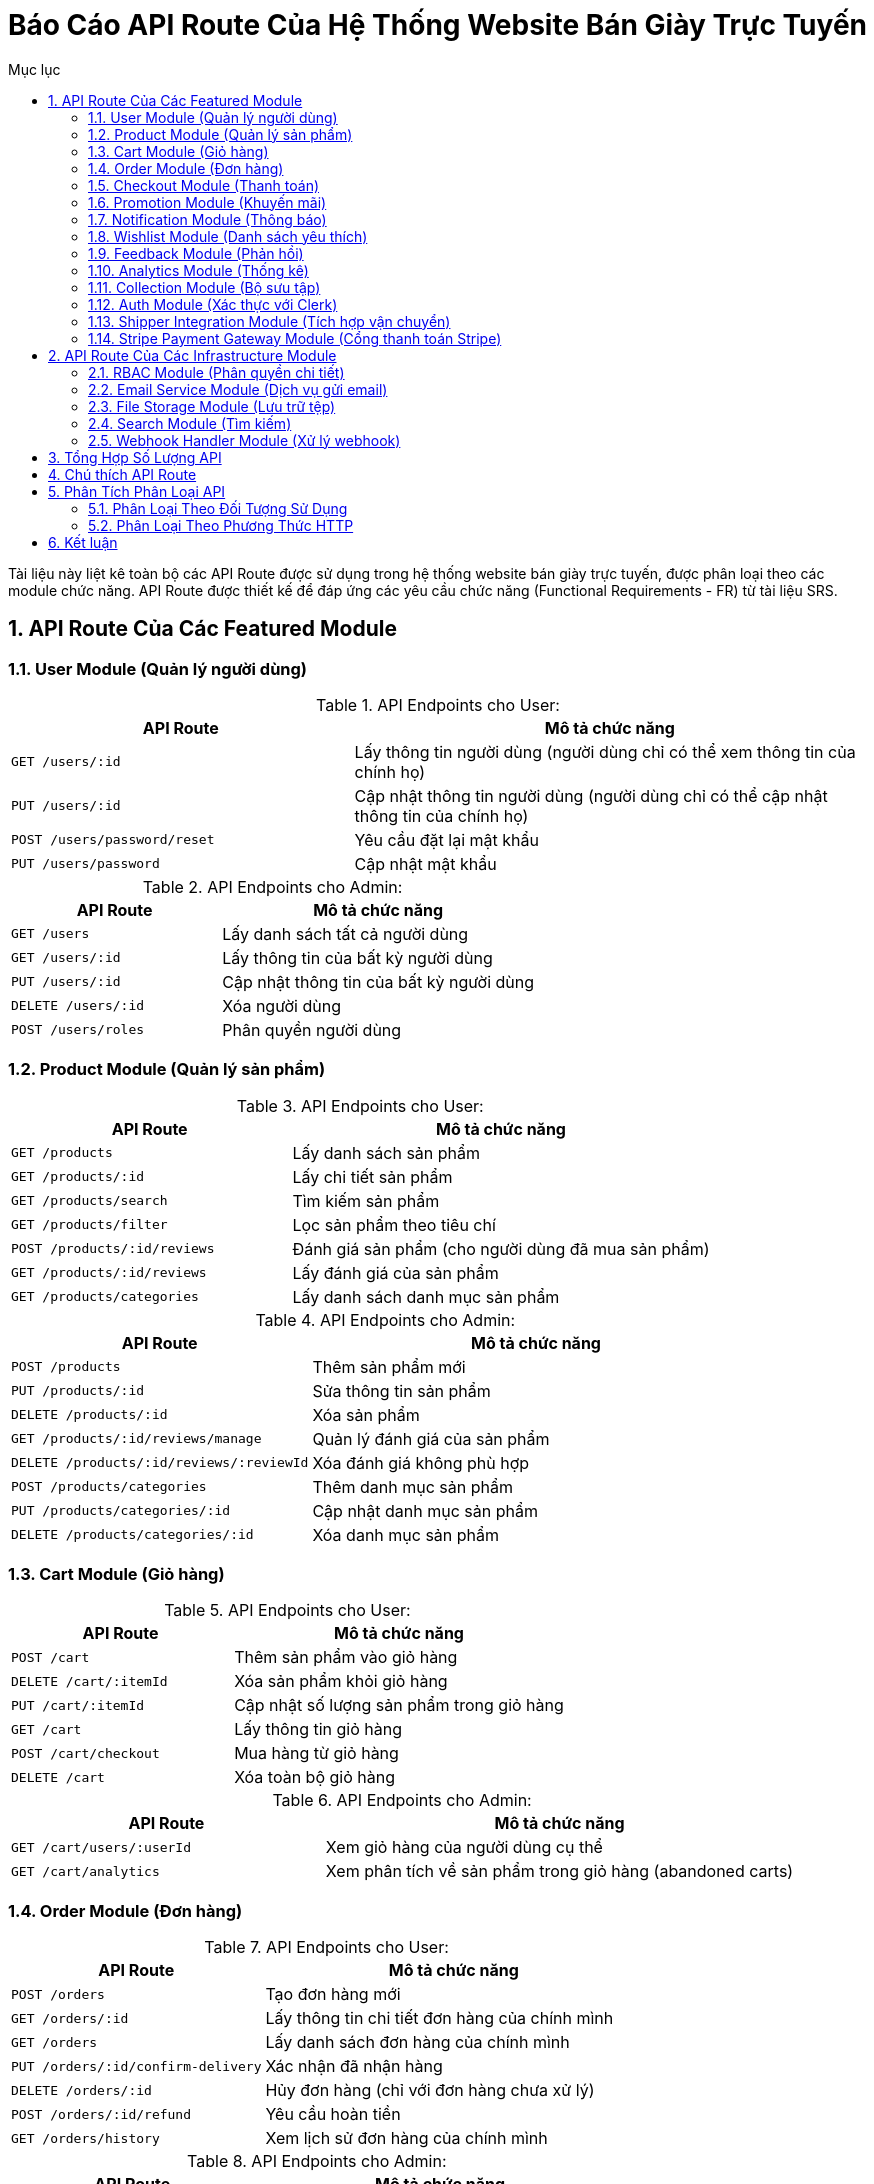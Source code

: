= Báo Cáo API Route Của Hệ Thống Website Bán Giày Trực Tuyến
:sectnums:
:toc:
:toc-title: Mục lục

Tài liệu này liệt kê toàn bộ các API Route được sử dụng trong hệ thống website bán giày trực tuyến, được phân loại theo các module chức năng. API Route được thiết kế để đáp ứng các yêu cầu chức năng (Functional Requirements - FR) từ tài liệu SRS.

== API Route Của Các Featured Module

=== User Module (Quản lý người dùng)

.API Endpoints cho User:
[cols="2,3", options="header"]
|===
|API Route |Mô tả chức năng
|`GET /users/:id` |Lấy thông tin người dùng (người dùng chỉ có thể xem thông tin của chính họ)
|`PUT /users/:id` |Cập nhật thông tin người dùng (người dùng chỉ có thể cập nhật thông tin của chính họ)
|`POST /users/password/reset` |Yêu cầu đặt lại mật khẩu
|`PUT /users/password` |Cập nhật mật khẩu
|===

.API Endpoints cho Admin:
[cols="2,3", options="header"]
|===
|API Route |Mô tả chức năng
|`GET /users` |Lấy danh sách tất cả người dùng
|`GET /users/:id` |Lấy thông tin của bất kỳ người dùng
|`PUT /users/:id` |Cập nhật thông tin của bất kỳ người dùng
|`DELETE /users/:id` |Xóa người dùng
|`POST /users/roles` |Phân quyền người dùng
|===

=== Product Module (Quản lý sản phẩm)

.API Endpoints cho User:
[cols="2,3", options="header"]
|===
|API Route |Mô tả chức năng
|`GET /products` |Lấy danh sách sản phẩm
|`GET /products/:id` |Lấy chi tiết sản phẩm
|`GET /products/search` |Tìm kiếm sản phẩm
|`GET /products/filter` |Lọc sản phẩm theo tiêu chí
|`POST /products/:id/reviews` |Đánh giá sản phẩm (cho người dùng đã mua sản phẩm)
|`GET /products/:id/reviews` |Lấy đánh giá của sản phẩm
|`GET /products/categories` |Lấy danh sách danh mục sản phẩm
|===

.API Endpoints cho Admin:
[cols="2,3", options="header"]
|===
|API Route |Mô tả chức năng
|`POST /products` |Thêm sản phẩm mới
|`PUT /products/:id` |Sửa thông tin sản phẩm
|`DELETE /products/:id` |Xóa sản phẩm
|`GET /products/:id/reviews/manage` |Quản lý đánh giá của sản phẩm
|`DELETE /products/:id/reviews/:reviewId` |Xóa đánh giá không phù hợp
|`POST /products/categories` |Thêm danh mục sản phẩm
|`PUT /products/categories/:id` |Cập nhật danh mục sản phẩm
|`DELETE /products/categories/:id` |Xóa danh mục sản phẩm
|===

=== Cart Module (Giỏ hàng)

.API Endpoints cho User:
[cols="2,3", options="header"]
|===
|API Route |Mô tả chức năng
|`POST /cart` |Thêm sản phẩm vào giỏ hàng
|`DELETE /cart/:itemId` |Xóa sản phẩm khỏi giỏ hàng
|`PUT /cart/:itemId` |Cập nhật số lượng sản phẩm trong giỏ hàng
|`GET /cart` |Lấy thông tin giỏ hàng
|`POST /cart/checkout` |Mua hàng từ giỏ hàng
|`DELETE /cart` |Xóa toàn bộ giỏ hàng
|===

.API Endpoints cho Admin:
[cols="2,3", options="header"]
|===
|API Route |Mô tả chức năng
|`GET /cart/users/:userId` |Xem giỏ hàng của người dùng cụ thể
|`GET /cart/analytics` |Xem phân tích về sản phẩm trong giỏ hàng (abandoned carts)
|===

=== Order Module (Đơn hàng)

.API Endpoints cho User:
[cols="2,3", options="header"]
|===
|API Route |Mô tả chức năng
|`POST /orders` |Tạo đơn hàng mới
|`GET /orders/:id` |Lấy thông tin chi tiết đơn hàng của chính mình
|`GET /orders` |Lấy danh sách đơn hàng của chính mình
|`PUT /orders/:id/confirm-delivery` |Xác nhận đã nhận hàng
|`DELETE /orders/:id` |Hủy đơn hàng (chỉ với đơn hàng chưa xử lý)
|`POST /orders/:id/refund` |Yêu cầu hoàn tiền
|`GET /orders/history` |Xem lịch sử đơn hàng của chính mình
|===

.API Endpoints cho Admin:
[cols="2,3", options="header"]
|===
|API Route |Mô tả chức năng
|`GET /orders/all` |Lấy danh sách tất cả đơn hàng
|`GET /orders/:id` |Lấy thông tin chi tiết của bất kỳ đơn hàng
|`PUT /orders/:id/status` |Cập nhật trạng thái đơn hàng
|`PUT /orders/:id` |Cập nhật thông tin đơn hàng
|`POST /orders/:id/process-refund` |Xử lý yêu cầu hoàn tiền
|`GET /orders/analytics` |Xem phân tích và thống kê đơn hàng
|`GET /orders/export` |Xuất dữ liệu đơn hàng
|===

=== Checkout Module (Thanh toán)

.API Endpoints cho User:
[cols="2,3", options="header"]
|===
|API Route |Mô tả chức năng
|`POST /checkout` |Tạo thanh toán
|`POST /checkout/confirm` |Xác nhận thanh toán
|`POST /checkout/cancel` |Hủy thanh toán
|`GET /checkout/status` |Lấy trạng thái thanh toán của giao dịch hiện tại
|`GET /checkout/history` |Lấy lịch sử thanh toán của chính mình
|`GET /checkout/invoice/:id` |Lấy hóa đơn thanh toán của chính mình
|`GET /checkout/methods` |Lấy danh sách phương thức thanh toán
|`POST /checkout/verify` |Xác minh thông tin thanh toán trước khi hoàn tất
|`GET /checkout/:id` |Lấy thông tin chi tiết giao dịch thanh toán của chính mình
|===

.API Endpoints cho Admin:
[cols="2,3", options="header"]
|===
|API Route |Mô tả chức năng
|`GET /checkout/transactions` |Xem danh sách tất cả giao dịch thanh toán
|`GET /checkout/transactions/:id` |Xem chi tiết giao dịch thanh toán cụ thể
|`POST /checkout/callback` |Nhận callback từ dịch vụ thanh toán (webhook endpoint)
|`POST /checkout/methods` |Thêm phương thức thanh toán mới
|`PUT /checkout/methods/:id` |Cập nhật phương thức thanh toán
|`DELETE /checkout/methods/:id` |Vô hiệu hóa phương thức thanh toán
|`GET /checkout/analytics` |Xem phân tích và thống kê thanh toán
|===

=== Promotion Module (Khuyến mãi)

.API Endpoints cho User:
[cols="2,3", options="header"]
|===
|API Route |Mô tả chức năng
|`POST /promotions/apply` |Áp dụng mã giảm giá
|`GET /promotions` |Lấy danh sách khuyến mãi công khai
|`GET /promotions/:id` |Lấy chi tiết khuyến mãi công khai
|`GET /promotions/validate` |Kiểm tra tính hợp lệ của mã giảm giá
|`GET /promotions/active` |Lấy danh sách khuyến mãi đang hoạt động
|===

.API Endpoints cho Admin:
[cols="2,3", options="header"]
|===
|API Route |Mô tả chức năng
|`POST /promotions` |Tạo khuyến mãi mới
|`PUT /promotions/:id` |Sửa thông tin khuyến mãi
|`DELETE /promotions/:id` |Xóa khuyến mãi
|`GET /promotions/all` |Lấy tất cả khuyến mãi bao gồm các khuyến mãi riêng tư
|`GET /promotions/analytics` |Xem số liệu phân tích về hiệu quả khuyến mãi
|`POST /promotions/batch` |Tạo nhiều khuyến mãi cùng lúc
|`PUT /promotions/:id/status` |Cập nhật trạng thái khuyến mãi (bật/tắt)
|===

=== Notification Module (Thông báo)

.API Endpoints cho User:
[cols="2,3", options="header"]
|===
|API Route |Mô tả chức năng
|`GET /notifications` |Lấy danh sách thông báo của mình
|`GET /notifications/:id` |Xem chi tiết thông báo của mình
|`PUT /notifications/:id/read` |Đánh dấu thông báo đã đọc
|`PUT /notifications/read-all` |Đánh dấu tất cả thông báo đã đọc
|`DELETE /notifications/:id` |Xóa thông báo của mình
|`GET /notifications/settings` |Lấy cài đặt thông báo của mình
|`PUT /notifications/settings` |Cập nhật cài đặt thông báo của mình
|===

.API Endpoints cho Admin:
[cols="2,3", options="header"]
|===
|API Route |Mô tả chức năng
|`POST /notifications` |Gửi thông báo tới người dùng
|`GET /notifications/all` |Lấy tất cả thông báo trong hệ thống
|`POST /notifications/bulk` |Gửi thông báo hàng loạt
|`GET /notifications/stats` |Xem thống kê về thông báo
|`GET /notifications/templates` |Lấy danh sách mẫu thông báo
|`POST /notifications/templates` |Tạo mẫu thông báo mới
|`PUT /notifications/templates/:id` |Chỉnh sửa mẫu thông báo
|===

=== Wishlist Module (Danh sách yêu thích)

.API Endpoints cho User:
[cols="2,3", options="header"]
|===
|API Route |Mô tả chức năng
|`POST /wishlist` |Thêm sản phẩm vào wishlist
|`DELETE /wishlist/:itemId` |Xóa sản phẩm khỏi wishlist
|`GET /wishlist` |Lấy danh sách wishlist của mình
|`GET /wishlist/count` |Lấy số lượng sản phẩm trong wishlist của mình
|`POST /wishlist/move-to-cart/:itemId` |Di chuyển sản phẩm từ wishlist vào giỏ hàng
|===

.API Endpoints cho Admin:
[cols="2,3", options="header"]
|===
|API Route |Mô tả chức năng
|`GET /wishlist/users/:userId` |Lấy danh sách wishlist của người dùng cụ thể
|`GET /wishlist/analytics` |Xem phân tích về sản phẩm được thêm vào wishlist
|`GET /wishlist/popular` |Xem các sản phẩm phổ biến trong wishlist
|===

=== Feedback Module (Phản hồi)

.API Endpoints cho User:
[cols="2,3", options="header"]
|===
|API Route |Mô tả chức năng
|`POST /feedback` |Gửi phản hồi
|`GET /feedback` |Lấy danh sách phản hồi của mình
|`GET /feedback/:id` |Xem chi tiết phản hồi của mình
|`PUT /feedback/:id` |Cập nhật phản hồi của mình
|`DELETE /feedback/:id` |Xóa phản hồi của mình
|`POST /messages` |Nhắn tin với quản trị viên
|`GET /messages/:conversationId` |Lấy tin nhắn của cuộc trò chuyện của mình
|`GET /messages` |Lấy danh sách cuộc trò chuyện của mình
|===

.API Endpoints cho Admin:
[cols="2,3", options="header"]
|===
|API Route |Mô tả chức năng
|`GET /feedback/all` |Lấy tất cả phản hồi của người dùng
|`GET /feedback/users/:userId` |Lấy tất cả phản hồi của một người dùng cụ thể
|`PUT /feedback/:id/status` |Cập nhật trạng thái xử lý phản hồi
|`GET /feedback/categories` |Lấy danh sách phân loại phản hồi
|`GET /messages/all` |Lấy tất cả cuộc trò chuyện
|`PUT /messages/:conversationId/status` |Cập nhật trạng thái của cuộc trò chuyện
|`GET /feedback/analytics` |Xem phân tích về phản hồi người dùng
|===

=== Analytics Module (Thống kê)

.API Endpoints cho User:
[cols="2,3", options="header"]
|===
|API Route |Mô tả chức năng
|`GET /analytics/personal` |Lấy dữ liệu phân tích cá nhân (lịch sử mua hàng, sản phẩm đã xem)
|`GET /analytics/recommendations` |Nhận gợi ý sản phẩm dựa trên lịch sử mua hàng
|===

.API Endpoints cho Admin:
[cols="2,3", options="header"]
|===
|API Route |Mô tả chức năng
|`GET /analytics` |Lấy dữ liệu thống kê tổng hợp
|`GET /analytics/products` |Thống kê theo sản phẩm
|`GET /analytics/categories` |Thống kê theo danh mục
|`GET /analytics/revenue` |Thống kê doanh thu
|`GET /analytics/customers` |Thống kê khách hàng
|`GET /analytics/promotions` |Thống kê hiệu quả khuyến mãi
|`GET /analytics/dashboard` |Dữ liệu tổng quan cho dashboard
|`GET /analytics/export` |Xuất báo cáo phân tích
|`POST /analytics/segments` |Tạo phân đoạn khách hàng cho marketing
|===

=== Collection Module (Bộ sưu tập)

.API Endpoints cho User:
[cols="2,3", options="header"]
|===
|API Route |Mô tả chức năng
|`GET /collections` |Lấy danh sách bộ sưu tập công khai
|`GET /collections/:id` |Lấy chi tiết bộ sưu tập
|`GET /collections/:id/products` |Lấy danh sách sản phẩm trong bộ sưu tập
|===

.API Endpoints cho Admin:
[cols="2,3", options="header"]
|===
|API Route |Mô tả chức năng
|`POST /collections` |Tạo bộ sưu tập mới
|`PUT /collections/:id` |Cập nhật thông tin bộ sưu tập
|`DELETE /collections/:id` |Xóa bộ sưu tập
|`POST /collections/:id/products` |Thêm sản phẩm vào bộ sưu tập
|`DELETE /collections/:id/products/:productId` |Xóa sản phẩm khỏi bộ sưu tập
|`PUT /collections/:id/status` |Cập nhật trạng thái bộ sưu tập (hiển thị/ẩn)
|`GET /collections/analytics` |Xem phân tích về hiệu quả của bộ sưu tập
|===

=== Auth Module (Xác thực với Clerk)

.API Endpoints cho User:
[cols="2,3", options="header"]
|===
|API Route |Mô tả chức năng
|`GET /auth/callback` |Callback URL cho OAuth providers (Google, Facebook, etc.)
|`GET /auth/me` |Lấy thông tin người dùng hiện tại
|`POST /auth/sign-out` |Đăng xuất
|`GET /auth/session` |Kiểm tra phiên hiện tại
|`POST /auth/refresh-token` |Làm mới token
|`GET /auth/jwt` |Lấy JWT token cho client
|`GET /auth/verify/:token` |Xác minh email từ liên kết email
|===

.API Endpoints cho Admin:
[cols="2,3", options="header"]
|===
|API Route |Mô tả chức năng
|`GET /auth/users` |Xem danh sách tất cả người dùng trong hệ thống
|`GET /auth/users/:id` |Xem thông tin chi tiết người dùng
|`PUT /auth/users/:id/status` |Thay đổi trạng thái tài khoản (kích hoạt/vô hiệu hóa)
|`GET /auth/sessions` |Xem danh sách phiên đăng nhập hiện tại
|`DELETE /auth/sessions/:sessionId` |Xóa phiên đăng nhập cụ thể
|`GET /auth/security-logs` |Xem nhật ký bảo mật
|===

=== Shipper Integration Module (Tích hợp vận chuyển)

.API Endpoints cho User:
[cols="2,3", options="header"]
|===
|API Route |Mô tả chức năng
|`GET /shipper/tracking/:orderId` |Lấy thông tin theo dõi đơn hàng của mình
|`GET /shipper/providers` |Lấy danh sách đơn vị vận chuyển hỗ trợ
|`POST /shipper/calculate-fee` |Tính phí vận chuyển cho đơn hàng
|===

.API Endpoints cho Admin:
[cols="2,3", options="header"]
|===
|API Route |Mô tả chức năng
|`POST /shipper/update-status` |Cập nhật trạng thái từ đơn vị vận chuyển
|`POST /webhooks/shipper` |Xử lý webhook từ đối tác vận chuyển
|`GET /shipper/orders` |Lấy danh sách đơn hàng cần giao
|`PUT /shipper/orders/:id/status` |Cập nhật trạng thái đơn hàng
|`GET /shipper/analytics` |Xem phân tích về hiệu quả vận chuyển
|`POST /shipper/providers` |Thêm đơn vị vận chuyển mới
|`PUT /shipper/providers/:id` |Cập nhật thông tin đơn vị vận chuyển
|===

.API Endpoints cho Shipper:
[cols="2,3", options="header"]
|===
|API Route |Mô tả chức năng
|`GET /shipper/orders/assigned` |Lấy danh sách đơn hàng được phân công
|`PUT /shipper/orders/:id/status` |Cập nhật trạng thái đơn hàng
|`POST /shipper/delivery-proof/:orderId` |Tải lên bằng chứng giao hàng
|`POST /shipper/issues/:orderId` |Báo cáo vấn đề trong quá trình giao hàng
|===

=== Stripe Payment Gateway Module (Cổng thanh toán Stripe)

.API Endpoints cho User:
[cols="2,3", options="header"]
|===
|API Route |Mô tả chức năng
|`POST /stripe/payment-intent` |Tạo intent thanh toán
|`POST /stripe/confirm-payment` |Xác nhận thanh toán
|`GET /stripe/payment-status/:id` |Kiểm tra trạng thái thanh toán
|`POST /stripe/payment-methods` |Thêm phương thức thanh toán mới
|`GET /stripe/payment-methods` |Lấy danh sách phương thức thanh toán đã lưu
|`DELETE /stripe/payment-methods/:id` |Xóa phương thức thanh toán đã lưu
|`POST /stripe/setup-intent` |Tạo intent lưu thông tin thẻ an toàn
|===

.API Endpoints cho Admin:
[cols="2,3", options="header"]
|===
|API Route |Mô tả chức năng
|`GET /stripe/transactions` |Xem danh sách tất cả giao dịch
|`GET /stripe/transaction/:id` |Xem chi tiết giao dịch cụ thể
|`POST /stripe/refund` |Hoàn tiền cho giao dịch
|`GET /stripe/dashboard-link` |Tạo liên kết an toàn đến Stripe Dashboard
|`GET /stripe/analytics` |Xem phân tích giao dịch từ Stripe
|`PUT /stripe/settings` |Cập nhật cài đặt tích hợp Stripe
|`POST /stripe/webhook-setup` |Cấu hình webhook tự động
|===

*Lưu ý: Webhook từ Stripe được xử lý qua endpoint `/webhooks/stripe` thuộc Webhook Handler Module*

== API Route Của Các Infrastructure Module

=== RBAC Module (Phân quyền chi tiết)

.API Endpoints cho User:
[cols="2,3", options="header"]
|===
|API Route |Mô tả chức năng
|`GET /rbac/my-permissions` |Lấy danh sách quyền của chính mình
|===

.API Endpoints cho Admin:
[cols="2,3", options="header"]
|===
|API Route |Mô tả chức năng
|`POST /rbac/roles` |Tạo role mới
|`POST /rbac/assign-role` |Gán role cho người dùng
|`GET /rbac/permissions` |Lấy danh sách quyền theo role
|`GET /rbac/roles` |Lấy danh sách role
|`GET /rbac/roles/:id` |Lấy chi tiết role
|`PUT /rbac/roles/:id` |Cập nhật role
|`DELETE /rbac/roles/:id` |Xóa role
|`POST /rbac/permissions` |Tạo quyền mới
|`GET /rbac/user-permissions/:userId` |Lấy danh sách quyền của người dùng
|`POST /rbac/policies` |Tạo chính sách phân quyền mới
|`GET /rbac/audit-log` |Xem nhật ký các thay đổi về phân quyền
|===

=== Email Service Module (Dịch vụ gửi email)

.API Endpoints cho User:
[cols="2,3", options="header"]
|===
|API Route |Mô tả chức năng
|`GET /email/preferences` |Lấy cài đặt nhận email của mình
|`PUT /email/preferences` |Cập nhật cài đặt nhận email
|`POST /email/unsubscribe/:token` |Hủy đăng ký nhận email marketing
|===

.API Endpoints cho Admin:
[cols="2,3", options="header"]
|===
|API Route |Mô tả chức năng
|`POST /email/send` |Gửi email cho người dùng
|`POST /email/bulk` |Gửi email hàng loạt (chiến dịch email marketing)
|`GET /email/templates` |Lấy danh sách mẫu email
|`POST /email/templates` |Tạo mẫu email mới
|`PUT /email/templates/:id` |Cập nhật mẫu email
|`GET /email/logs` |Xem lịch sử gửi email
|`GET /email/analytics` |Xem phân tích hiệu quả email marketing
|`GET /email/bounces` |Xem danh sách email bị trả lại
|===

=== File Storage Module (Lưu trữ tệp)

.API Endpoints cho User:
[cols="2,3", options="header"]
|===
|API Route |Mô tả chức năng
|`POST /files/upload` |Tải lên tệp tin (giới hạn kích thước)
|`GET /files/:id` |Lấy tệp tin của mình
|`DELETE /files/:id` |Xóa tệp tin của mình
|`PUT /files/:id` |Cập nhật thông tin tệp tin của mình
|`GET /files` |Lấy danh sách tệp tin của mình
|===

.API Endpoints cho Admin:
[cols="2,3", options="header"]
|===
|API Route |Mô tả chức năng
|`POST /files/upload` |Tải lên tệp tin (không giới hạn kích thước)
|`POST /files/multiple` |Tải lên nhiều tệp tin cùng lúc
|`GET /files/all` |Lấy danh sách tất cả tệp tin
|`GET /files/user/:userId` |Lấy danh sách tệp tin của người dùng cụ thể
|`DELETE /files/batch` |Xóa nhiều tệp tin cùng lúc
|`GET /files/stats` |Xem thống kê sử dụng lưu trữ
|`PUT /files/settings` |Cấu hình các tùy chọn lưu trữ
|===

=== Search Module (Tìm kiếm)

.API Endpoints cho User:
[cols="2,3", options="header"]
|===
|API Route |Mô tả chức năng
|`GET /search` |Tìm kiếm sản phẩm
|`GET /search/suggestions` |Lấy gợi ý tìm kiếm
|`GET /search/advanced` |Tìm kiếm nâng cao với nhiều tiêu chí
|`GET /search/history` |Xem lịch sử tìm kiếm của mình
|`DELETE /search/history/:id` |Xóa một mục trong lịch sử tìm kiếm
|===

.API Endpoints cho Admin:
[cols="2,3", options="header"]
|===
|API Route |Mô tả chức năng
|`POST /search/index` |Đánh chỉ mục cho dữ liệu mới
|`PUT /search/reindex` |Tái đánh chỉ mục toàn bộ dữ liệu
|`GET /search/analytics` |Xem phân tích về hành vi tìm kiếm của người dùng
|`GET /search/trends` |Xem các xu hướng tìm kiếm phổ biến
|`PUT /search/settings` |Cấu hình cài đặt tìm kiếm
|`POST /search/synonyms` |Quản lý từ đồng nghĩa để cải thiện kết quả tìm kiếm
|===

=== Webhook Handler Module (Xử lý webhook)

.API Endpoints cho Admin:
[cols="2,3", options="header"]
|===
|API Route |Mô tả chức năng
|`GET /webhooks/logs` |Xem nhật ký webhook
|`POST /webhooks/register` |Đăng ký endpoint mới cho webhook
|`PUT /webhooks/settings` |Cấu hình xử lý webhook
|`GET /webhooks/status` |Xem trạng thái các kết nối webhook
|`POST /webhooks/test` |Kiểm tra kết nối webhook
|`GET /webhooks/events` |Xem danh sách các sự kiện webhook
|===

.API Endpoints cho External Services:
[cols="2,3", options="header"]
|===
|API Route |Mô tả chức năng
|`POST /webhooks/stripe` |Xử lý webhook từ Stripe (thanh toán)
|`POST /webhooks/clerk` |Xử lý webhook từ Clerk (xác thực người dùng)
|`POST /webhooks/resend` |Xử lý webhook từ Resend (trạng thái email)
|`POST /webhooks/shipper` |Xử lý webhook từ dịch vụ vận chuyển
|`POST /webhooks/inventory` |Xử lý webhook từ hệ thống quản lý kho
|===

== Tổng Hợp Số Lượng API

.Thống kê số lượng API theo Module
[cols="1,2,2,2,2", options="header"]
|===
|Module |API cho User |API cho Admin |Tổng số API |Mục đích chính
|User Module |4 |5 |9 |Quản lý người dùng và phân quyền
|Product Module |7 |8 |15 |Quản lý sản phẩm và danh mục
|Cart Module |6 |2 |8 |Quản lý giỏ hàng
|Order Module |7 |7 |14 |Quản lý đơn hàng và giao hàng
|Checkout Module |9 |7 |16 |Quản lý thanh toán
|Promotion Module |5 |7 |12 |Quản lý khuyến mãi
|Notification Module |7 |7 |14 |Quản lý thông báo
|Wishlist Module |5 |3 |8 |Quản lý danh sách yêu thích
|Feedback Module |8 |7 |15 |Quản lý phản hồi và tin nhắn
|Analytics Module |2 |9 |11 |Thống kê và báo cáo
|Collection Module |3 |7 |10 |Quản lý bộ sưu tập
|Auth Module |7 |7 |14 |Xác thực người dùng với Clerk
|Shipper Integration Module |3 |7 |10 |Tích hợp vận chuyển
|RBAC Module |1 |11 |12 |Quản lý phân quyền chi tiết
|Email Service Module |3 |8 |11 |Quản lý email
|File Storage Module |5 |7 |12 |Quản lý tệp tin
|Stripe Payment Gateway Module |7 |6 |13 |Tích hợp thanh toán Stripe
|Search Module |5 |6 |11 |Quản lý tìm kiếm
|Webhook Handler Module |0 |11 |11 |Quản lý webhook
|===

== Chú thích API Route

Trong tài liệu này, các API Route được định dạng theo chuẩn REST API với các quy ước sau:

* `GET`: Lấy thông tin
* `POST`: Tạo mới
* `PUT`: Cập nhật
* `DELETE`: Xóa
* `:id`, `:itemId`, v.v.: Tham số động trong URL

Các API Route được phân loại theo module chức năng để dễ dàng quản lý và phát triển. Mỗi module có một prefix riêng (ví dụ: `/users`, `/products`, v.v.) để dễ dàng nhận biết và tổ chức.

== Phân Tích Phân Loại API

=== Phân Loại Theo Đối Tượng Sử Dụng

.Tổng kết số lượng API theo đối tượng sử dụng
[cols="1,2", options="header"]
|===
|Đối tượng sử dụng |Số lượng API
|User |95
|Admin |121
|Shipper/External |14
|===

=== Phân Loại Theo Phương Thức HTTP

.Tổng kết số lượng API theo phương thức HTTP
[cols="1,2", options="header"]
|===
|Phương thức |Số lượng API
|GET |113
|POST |76
|PUT |36
|DELETE |21
|===

== Kết luận

Tổng số lượng API Route được định nghĩa trong hệ thống là 230, bao gồm các API phục vụ cho tất cả các chức năng yêu cầu của hệ thống website bán giày trực tuyến. Các API đã được phân loại rõ ràng theo đối tượng sử dụng, giúp quản lý phân quyền và bảo mật tốt hơn:

* 95 API dành cho người dùng cuối (User): Tập trung vào các chức năng mua sắm, xem thông tin và quản lý tài khoản cá nhân.
* 121 API dành cho quản trị viên (Admin): Cung cấp các công cụ quản lý hệ thống, phân tích dữ liệu và cấu hình.
* 14 API dành cho các đối tác bên ngoài (Shipper và External Services): Hỗ trợ tích hợp với các dịch vụ và đối tác bên ngoài.

Các API này được thiết kế để đáp ứng đầy đủ các yêu cầu chức năng đã được nêu trong tài liệu SRS và hỗ trợ cho các module được định nghĩa trong báo cáo module.
